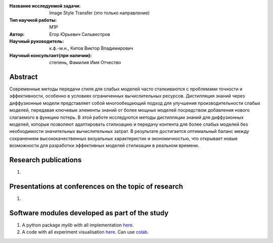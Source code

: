 |test| |codecov| |docs|

.. |test| image:: https://github.com/intsystems/ProjectTemplate/workflows/test/badge.svg
    :target: https://github.com/intsystems/ProjectTemplate/tree/master
    :alt: Test status
    
.. |codecov| image:: https://img.shields.io/codecov/c/github/intsystems/ProjectTemplate/master
    :target: https://app.codecov.io/gh/intsystems/ProjectTemplate
    :alt: Test coverage
    
.. |docs| image:: https://github.com/intsystems/ProjectTemplate/workflows/docs/badge.svg
    :target: https://intsystems.github.io/ProjectTemplate/
    :alt: Docs status


.. class:: center

    :Название исследуемой задачи: Image Style Transfer (это только направление)
    :Тип научной работы: M1P
    :Автор: Егор Юрьевич Сильвестров
    :Научный руководитель: к.ф.-м.н., Китов Виктор Владимирович
    :Научный консультант(при наличии): степень, Фамилия Имя Отчество

Abstract
========

Современные методы передачи стиля для слабых моделей часто сталкиваются с проблемами точности и эффективности, особенно в условиях ограниченных вычислительных ресурсов. Дистилляция знаний через диффузионные модели представляет собой многообещающий подход для улучшения производительности слабых моделей, передавая ключевые элементы знаний от более мощных моделей посредством добавления нового слагаемого в функцию потерь. В этой работе исследуются методы дистилляции знаний для диффузионных моделей, которые позволяют адаптировать стилизацию и передачу контента для более слабых моделей без необходимости значительных вычислительных затрат. В результате достигается оптимальный баланс между сохранением высококачественных визуальных характеристик и экономичностью, что открывает новые возможности для разработки эффективных моделей стилизации в реальном времени.

Research publications
===============================
1. 

Presentations at conferences on the topic of research
================================================
1. 

Software modules developed as part of the study
======================================================
1. A python package *mylib* with all implementation `here <https://github.com/intsystems/ProjectTemplate/tree/master/src>`_.
2. A code with all experiment visualisation `here <https://github.comintsystems/ProjectTemplate/blob/master/code/main.ipynb>`_. Can use `colab <http://colab.research.google.com/github/intsystems/ProjectTemplate/blob/master/code/main.ipynb>`_.
